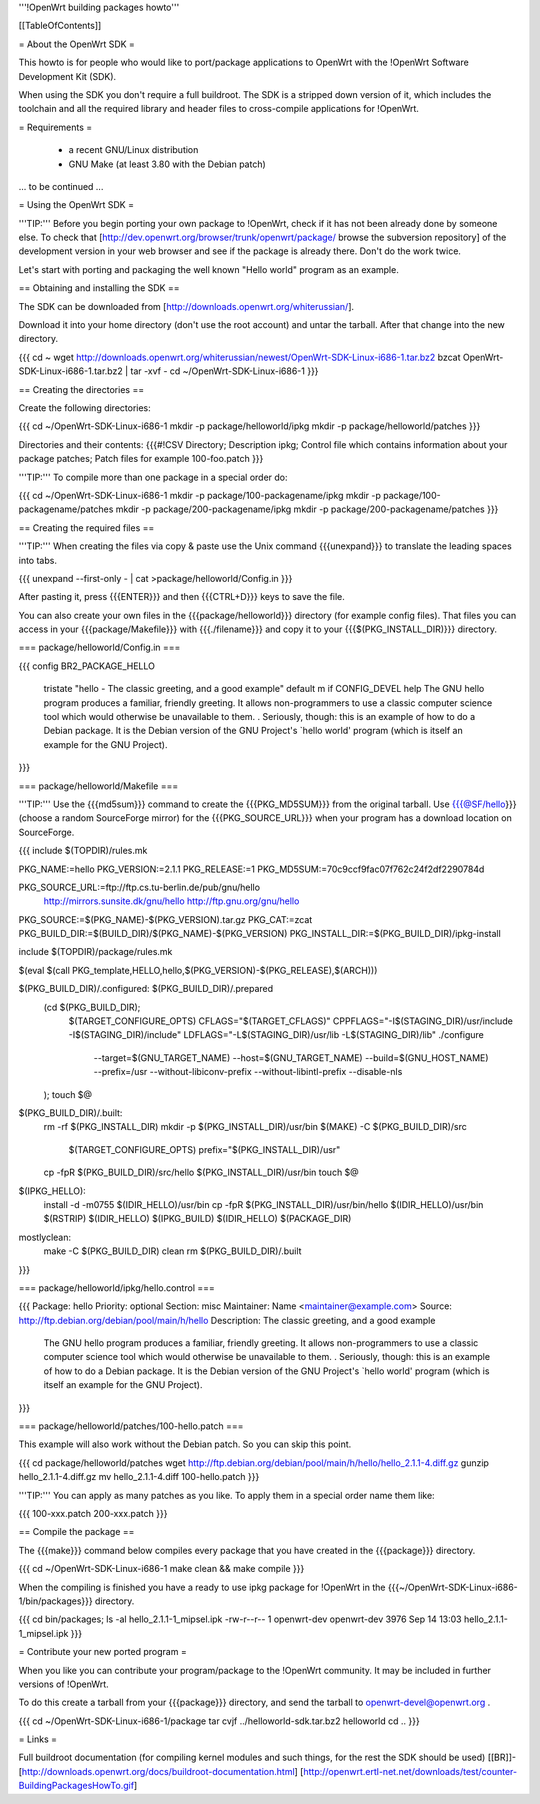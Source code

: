 '''!OpenWrt building packages howto'''


[[TableOfContents]]


= About the OpenWrt SDK =

This howto is for people who would like to port/package applications
to OpenWrt with the !OpenWrt Software Development Kit (SDK).

When using the SDK you don't require a full buildroot. The SDK is
a stripped down version of it, which includes the toolchain and all the
required library and header files to cross-compile applications for !OpenWrt.


= Requirements =

 * a recent GNU/Linux distribution
 * GNU Make (at least 3.80 with the Debian patch)
... to be continued ...


= Using the OpenWrt SDK =

'''TIP:''' Before you begin porting your own package to !OpenWrt, check if it
has not been already done by someone else. To check that
[http://dev.openwrt.org/browser/trunk/openwrt/package/ browse the subversion repository]
of the development version in your web browser and see if the package is already there.
Don't do the work twice.

Let's start with porting and packaging the well known "Hello world"
program as an example.


== Obtaining and installing the SDK ==

The SDK can be downloaded from [http://downloads.openwrt.org/whiterussian/].

Download it into your home directory (don't use the root account) and untar
the tarball. After that change into the new directory.

{{{
cd ~
wget http://downloads.openwrt.org/whiterussian/newest/OpenWrt-SDK-Linux-i686-1.tar.bz2
bzcat OpenWrt-SDK-Linux-i686-1.tar.bz2 | tar -xvf -
cd ~/OpenWrt-SDK-Linux-i686-1
}}}


== Creating the directories ==

Create the following directories:

{{{
cd ~/OpenWrt-SDK-Linux-i686-1
mkdir -p package/helloworld/ipkg
mkdir -p package/helloworld/patches
}}}

Directories and their contents:
{{{#!CSV
Directory; Description
ipkg; Control file which contains information about your package
patches; Patch files for example 100-foo.patch
}}}

'''TIP:''' To compile more than one package in a special order do:

{{{
cd ~/OpenWrt-SDK-Linux-i686-1
mkdir -p package/100-packagename/ipkg
mkdir -p package/100-packagename/patches
mkdir -p package/200-packagename/ipkg
mkdir -p package/200-packagename/patches
}}}


== Creating the required files ==

'''TIP:''' When creating the files via copy & paste use the Unix command
{{{unexpand}}} to translate the leading spaces into tabs.

{{{
unexpand --first-only - | cat >package/helloworld/Config.in
}}}

After pasting it, press {{{ENTER}}} and then {{{CTRL+D}}} keys to save the file.

You can also create your own files in the {{{package/helloworld}}} directory (for example config files).
That files you can access in your {{{package/Makefile}}} with {{{./filename}}} and copy it
to your {{{$(PKG_INSTALL_DIR)}}} directory.


=== package/helloworld/Config.in ===

{{{
config BR2_PACKAGE_HELLO
        tristate "hello - The classic greeting, and a good example"
        default m if CONFIG_DEVEL
        help
        The GNU hello program produces a familiar, friendly greeting.  It
        allows non-programmers to use a classic computer science tool which
        would otherwise be unavailable to them.
        .
        Seriously, though: this is an example of how to do a Debian package.
        It is the Debian version of the GNU Project's `hello world' program
        (which is itself an example for the GNU Project).
}}}


=== package/helloworld/Makefile ===

'''TIP:''' Use the {{{md5sum}}} command to create the {{{PKG_MD5SUM}}} from
the original tarball. Use {{{@SF/hello}}} (choose a random SourceForge mirror) for
the {{{PKG_SOURCE_URL}}} when your program has a download location on SourceForge.

{{{
include $(TOPDIR)/rules.mk

PKG_NAME:=hello
PKG_VERSION:=2.1.1
PKG_RELEASE:=1
PKG_MD5SUM:=70c9ccf9fac07f762c24f2df2290784d

PKG_SOURCE_URL:=ftp://ftp.cs.tu-berlin.de/pub/gnu/hello \
        http://mirrors.sunsite.dk/gnu/hello \
        http://ftp.gnu.org/gnu/hello
PKG_SOURCE:=$(PKG_NAME)-$(PKG_VERSION).tar.gz
PKG_CAT:=zcat
PKG_BUILD_DIR:=$(BUILD_DIR)/$(PKG_NAME)-$(PKG_VERSION)
PKG_INSTALL_DIR:=$(PKG_BUILD_DIR)/ipkg-install

include $(TOPDIR)/package/rules.mk

$(eval $(call PKG_template,HELLO,hello,$(PKG_VERSION)-$(PKG_RELEASE),$(ARCH)))

$(PKG_BUILD_DIR)/.configured: $(PKG_BUILD_DIR)/.prepared
        (cd $(PKG_BUILD_DIR); \
                $(TARGET_CONFIGURE_OPTS) \
                CFLAGS="$(TARGET_CFLAGS)" \
                CPPFLAGS="-I$(STAGING_DIR)/usr/include -I$(STAGING_DIR)/include" \
                LDFLAGS="-L$(STAGING_DIR)/usr/lib -L$(STAGING_DIR)/lib" \
                ./configure \
                        --target=$(GNU_TARGET_NAME) \
                        --host=$(GNU_TARGET_NAME) \
                        --build=$(GNU_HOST_NAME) \
                        --prefix=/usr \
                        --without-libiconv-prefix \
                        --without-libintl-prefix \
                        --disable-nls \
        );
        touch $@

$(PKG_BUILD_DIR)/.built:
        rm -rf $(PKG_INSTALL_DIR)
        mkdir -p $(PKG_INSTALL_DIR)/usr/bin
        $(MAKE) -C $(PKG_BUILD_DIR)/src \
                $(TARGET_CONFIGURE_OPTS) \
                prefix="$(PKG_INSTALL_DIR)/usr"
        cp -fpR $(PKG_BUILD_DIR)/src/hello $(PKG_INSTALL_DIR)/usr/bin
        touch $@

$(IPKG_HELLO):
        install -d -m0755 $(IDIR_HELLO)/usr/bin
        cp -fpR $(PKG_INSTALL_DIR)/usr/bin/hello $(IDIR_HELLO)/usr/bin
        $(RSTRIP) $(IDIR_HELLO)
        $(IPKG_BUILD) $(IDIR_HELLO) $(PACKAGE_DIR)

mostlyclean:
        make -C $(PKG_BUILD_DIR) clean
        rm $(PKG_BUILD_DIR)/.built
}}}


=== package/helloworld/ipkg/hello.control ===

{{{
Package: hello
Priority: optional
Section: misc
Maintainer: Name <maintainer@example.com>
Source: http://ftp.debian.org/debian/pool/main/h/hello
Description: The classic greeting, and a good example
        The GNU hello program produces a familiar, friendly greeting.  It
        allows non-programmers to use a classic computer science tool which
        would otherwise be unavailable to them.
        .
        Seriously, though: this is an example of how to do a Debian package.
        It is the Debian version of the GNU Project's `hello world' program
        (which is itself an example for the GNU Project).
}}}


=== package/helloworld/patches/100-hello.patch ===

This example will also work without the Debian patch. So you can skip this point.

{{{
cd package/helloworld/patches
wget http://ftp.debian.org/debian/pool/main/h/hello/hello_2.1.1-4.diff.gz
gunzip hello_2.1.1-4.diff.gz
mv hello_2.1.1-4.diff 100-hello.patch
}}}

'''TIP:''' You can apply as many patches as you like. To apply them in a special
order name them like:

{{{
100-xxx.patch
200-xxx.patch
}}}


== Compile the package ==

The {{{make}}} command below compiles every package that you have created in the
{{{package}}} directory.

{{{
cd ~/OpenWrt-SDK-Linux-i686-1
make clean && make compile
}}}


When the compiling is finished you have a ready to use ipkg package for !OpenWrt
in the {{{~/OpenWrt-SDK-Linux-i686-1/bin/packages}}} directory.

{{{
cd bin/packages; ls -al hello_2.1.1-1_mipsel.ipk
-rw-r--r--  1 openwrt-dev openwrt-dev 3976 Sep 14 13:03 hello_2.1.1-1_mipsel.ipk
}}}


= Contribute your new ported program =

When you like you can contribute your program/package to the !OpenWrt community.
It may be included in further versions of !OpenWrt.

To do this create a tarball from your {{{package}}} directory, and send the tarball
to openwrt-devel@openwrt.org .

{{{
cd ~/OpenWrt-SDK-Linux-i686-1/package
tar cvjf ../helloworld-sdk.tar.bz2 helloworld
cd ..
}}}


= Links =

Full buildroot documentation (for compiling kernel modules and such things,
for the rest the SDK should be used)
[[BR]]- [http://downloads.openwrt.org/docs/buildroot-documentation.html]
[http://openwrt.ertl-net.net/downloads/test/counter-BuildingPackagesHowTo.gif]
